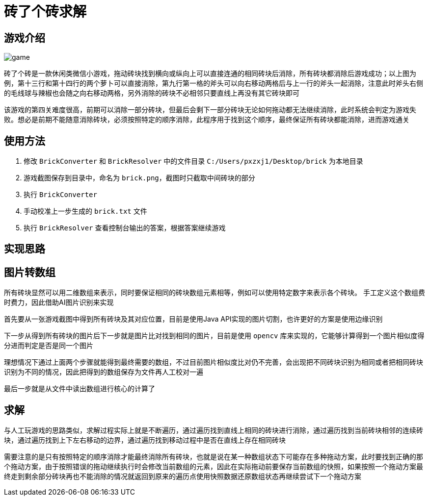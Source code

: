 = 砖了个砖求解

== 游戏介绍

image::game.png[]

砖了个砖是一款休闲类微信小游戏，拖动砖块找到横向或纵向上可以直接连通的相同砖块后消除，所有砖块都消除后游戏成功；以上图为例，第十三行和第十四行的两个萝卜可以直接消除，第九行第一格的斧头可以向右移动两格后与上一行的斧头一起消除，注意此时斧头右侧的毛线球与辣椒也会随之向右移动两格，另外消除的砖块不必相邻只要直线上再没有其它砖块即可

该游戏的第四关难度很高，前期可以消除一部分砖块，但最后会剩下一部分砖块无论如何拖动都无法继续消除，此时系统会判定为游戏失败。想必是前期不能随意消除砖块，必须按照特定的顺序消除，此程序用于找到这个顺序，最终保证所有砖块都能消除，进而游戏通关

== 使用方法

1. 修改 `BrickConverter` 和 `BrickResolver` 中的文件目录 `C:/Users/pxzxj1/Desktop/brick` 为本地目录
2. 游戏截图保存到目录中，命名为 `brick.png`，截图时只截取中间砖块的部分
3. 执行 `BrickConverter`
4. 手动校准上一步生成的 `brick.txt` 文件
5. 执行 `BrickResolver` 查看控制台输出的答案，根据答案继续游戏


== 实现思路

== 图片转数组

所有砖块显然可以用二维数组来表示，同时要保证相同的砖块数组元素相等，例如可以使用特定数字来表示各个砖块。
手工定义这个数组费时费力，因此借助AI图片识别来实现

首先要从一张游戏截图中得到所有砖块及其对应位置，目前是使用Java API实现的图片切割，也许更好的方案是使用边缘识别

下一步从得到所有砖块的图片后下一步就是图片比对找到相同的图片，目前是使用 `opencv` 库来实现的，它能够计算得到一个图片相似度得分进而判定是否是同一个图片

理想情况下通过上面两个步骤就能得到最终需要的数组，不过目前图片相似度比对仍不完善，会出现把不同砖块识别为相同或者把相同砖块识别为不同的情况，因此把得到的数组保存为文件再人工校对一遍

最后一步就是从文件中读出数组进行核心的计算了

== 求解

与人工玩游戏的思路类似，求解过程实际上就是不断遍历，通过遍历找到直线上相同的砖块进行消除，通过遍历找到当前砖块相邻的连续砖块，通过遍历找到上下左右移动的边界，通过遍历找到移动过程中是否在直线上存在相同砖块

需要注意的是只有按照特定的顺序消除才能最终消除所有砖块，也就是说在某一种数组状态下可能存在多种拖动方案，此时要找到正确的那个拖动方案，由于按照错误的拖动继续执行时会修改当前数组的元素，因此在实际拖动前要保存当前数组的快照，如果按照一个拖动方案最终走到剩余部分砖块再也不能消除的情况就返回到原来的遍历点使用快照数据还原数组状态再继续尝试下一个拖动方案